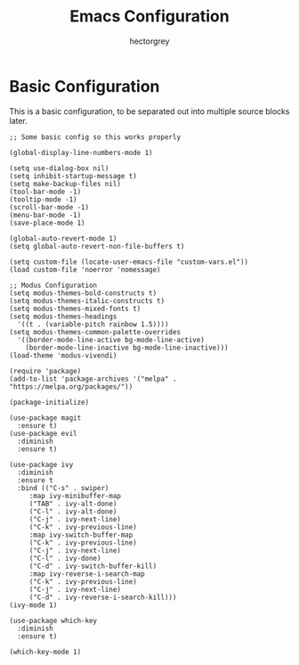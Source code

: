 #+title: Emacs Configuration
#+author: hectorgrey

* Basic Configuration

This is a basic configuration, to be separated out into multiple source blocks later.

#+begin_src elisp
  ;; Some basic config so this works properly

  (global-display-line-numbers-mode 1)

  (setq use-dialog-box nil)
  (setq inhibit-startup-message t)
  (setq make-backup-files nil)
  (tool-bar-mode -1)
  (tooltip-mode -1)
  (scroll-bar-mode -1)
  (menu-bar-mode -1)
  (save-place-mode 1)

  (global-auto-revert-mode 1)
  (setq global-auto-revert-non-file-buffers t)

  (setq custom-file (locate-user-emacs-file "custom-vars.el"))
  (load custom-file 'noerror 'nomessage)

  ;; Modus Configuration
  (setq modus-themes-bold-constructs t)
  (setq modus-themes-italic-constructs t)
  (setq modus-themes-mixed-fonts t)
  (setq modus-themes-headings
	'((t . (variable-pitch rainbow 1.5))))
  (setq modus-themes-common-palette-overrides
	'((border-mode-line-active bg-mode-line-active)
	  (border-mode-line-inactive bg-mode-line-inactive)))
  (load-theme 'modus-vivendi)

  (require 'package)
  (add-to-list 'package-archives '("melpa" . "https://melpa.org/packages/"))

  (package-initialize)

  (use-package magit
    :ensure t)
  (use-package evil
    :diminish
    :ensure t)

  (use-package ivy
    :diminish
    :ensure t
    :bind (("C-s" . swiper)
	   :map ivy-minibuffer-map
	   ("TAB" . ivy-alt-done)
	   ("C-l" . ivy-alt-done)
	   ("C-j" . ivy-next-line)
	   ("C-k" . ivy-previous-line)
	   :map ivy-switch-buffer-map
	   ("C-k" . ivy-previous-line)
	   ("C-j" . ivy-next-line)
	   ("C-l" . ivy-done)
	   ("C-d" . ivy-switch-buffer-kill)
	   :map ivy-reverse-i-search-map
	   ("C-k" . ivy-previous-line)
	   ("C-j" . ivy-next-line)
	   ("C-d" . ivy-reverse-i-search-kill)))
  (ivy-mode 1)

  (use-package which-key
    :diminish
    :ensure t)

  (which-key-mode 1)
#+end_src
